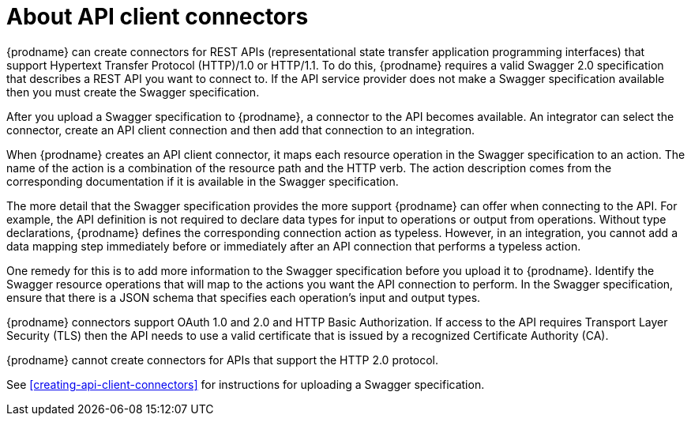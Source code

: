 [id='about-api-client-connectors']
= About API client connectors

{prodname} can create connectors for REST APIs 
(representational state transfer application programming interfaces) 
that support Hypertext Transfer Protocol (HTTP)/1.0 or HTTP/1.1.
To do this, {prodname} requires a valid
Swagger 2.0 specification that describes a REST API you want to connect to. 
If the API service provider does not make a Swagger specification available
then you must create the Swagger specification.
 
After you upload a Swagger specification to {prodname}, a connector to the API
becomes available. An integrator can select the connector, create
an API client connection and then add that connection to an integration. 

When {prodname} creates an API client connector, it maps each resource
operation in the Swagger specification to an action. The name
of the action is a combination of the resource path and the HTTP verb.
The action description comes from the corresponding documentation if 
it is available in the Swagger specification. 

The more detail that the Swagger specification provides the more support
{prodname} can offer when connecting to the API. For example, 
the API definition is not required to declare data types for input to 
operations or output from operations. Without type declarations, {prodname}
defines the corresponding connection action as typeless. However, in an
integration, you cannot add a data mapping step immediately before or 
immediately after an API connection that performs a typeless action. 

One remedy for this is to add more information to the Swagger specification
before you upload it to {prodname}. Identify the Swagger resource operations that
will map to the actions you want the API connection to perform. In the
Swagger specification, ensure that there is a JSON schema that specifies
each operation's input and output types.

{prodname} connectors support OAuth 1.0 and 2.0 and HTTP Basic
Authorization. If access to the API requires Transport Layer Security (TLS)
then the API needs to use a valid certificate that is issued by
a recognized Certificate Authority (CA).

{prodname} cannot create connectors for APIs that support the HTTP 2.0
protocol. 

See <<creating-api-client-connectors>> for instructions for
uploading a Swagger specification. 
